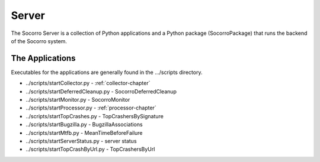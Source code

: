 .. index:: server

.. _server-chapter:

Server
======

The Socorro Server is a collection of Python applications and a Python
package (SocorroPackage) that runs the backend of the Socorro system.


The Applications
----------------

Executables for the applications are generally found in the
.../scripts directory.

* ../scripts/startCollector.py - :ref:`collector-chapter`
* ../scripts/startDeferredCleanup.py - SocorroDeferredCleanup
* ../scripts/startMonitor.py - SocorroMonitor
* ../scripts/startProcessor.py - :ref:`processor-chapter`
* ../scripts/startTopCrashes.py - TopCrashersBySignature
* ../scripts/startBugzilla.py - BugzillaAssociations
* ../scripts/startMtfb.py - MeanTimeBeforeFailure
* ../scripts/startServerStatus.py - server status
* ../scripts/startTopCrashByUrl.py - TopCrashersByUrl
